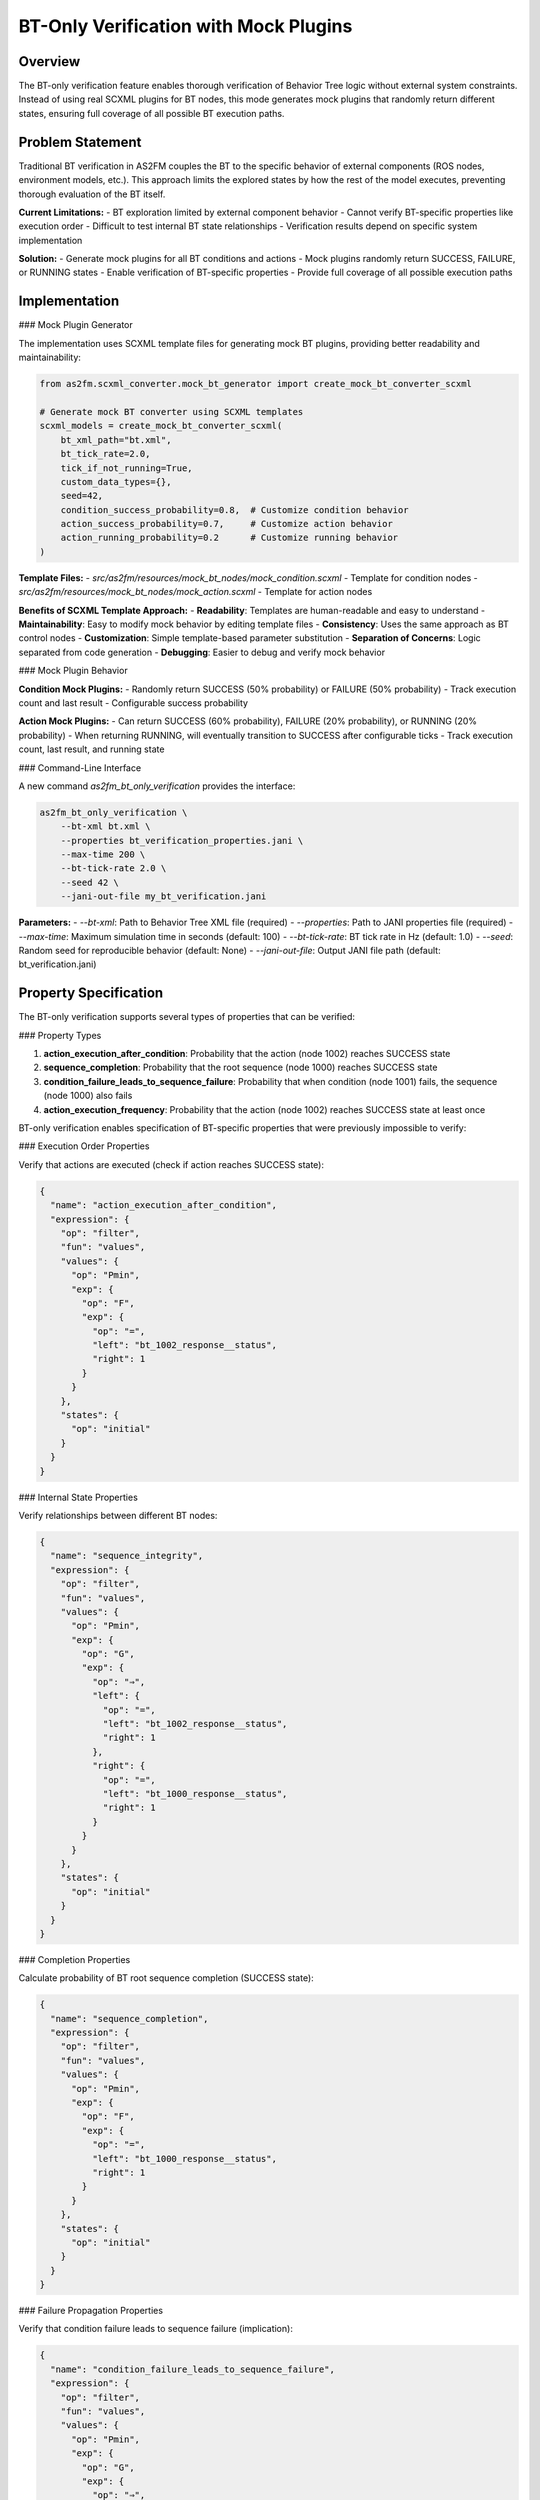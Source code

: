 BT-Only Verification with Mock Plugins
======================================

Overview
--------

The BT-only verification feature enables thorough verification of Behavior Tree logic without external system constraints. Instead of using real SCXML plugins for BT nodes, this mode generates mock plugins that randomly return different states, ensuring full coverage of all possible BT execution paths.

Problem Statement
-----------------

Traditional BT verification in AS2FM couples the BT to the specific behavior of external components (ROS nodes, environment models, etc.). This approach limits the explored states by how the rest of the model executes, preventing thorough evaluation of the BT itself.

**Current Limitations:**
- BT exploration limited by external component behavior
- Cannot verify BT-specific properties like execution order
- Difficult to test internal BT state relationships
- Verification results depend on specific system implementation

**Solution:**
- Generate mock plugins for all BT conditions and actions
- Mock plugins randomly return SUCCESS, FAILURE, or RUNNING states
- Enable verification of BT-specific properties
- Provide full coverage of all possible execution paths

Implementation
--------------

### Mock Plugin Generator

The implementation uses SCXML template files for generating mock BT plugins, providing better readability and maintainability:

.. code-block:: python

    from as2fm.scxml_converter.mock_bt_generator import create_mock_bt_converter_scxml

    # Generate mock BT converter using SCXML templates
    scxml_models = create_mock_bt_converter_scxml(
        bt_xml_path="bt.xml",
        bt_tick_rate=2.0,
        tick_if_not_running=True,
        custom_data_types={},
        seed=42,
        condition_success_probability=0.8,  # Customize condition behavior
        action_success_probability=0.7,     # Customize action behavior
        action_running_probability=0.2      # Customize running behavior
    )

**Template Files:**
- `src/as2fm/resources/mock_bt_nodes/mock_condition.scxml` - Template for condition nodes
- `src/as2fm/resources/mock_bt_nodes/mock_action.scxml` - Template for action nodes

**Benefits of SCXML Template Approach:**
- **Readability**: Templates are human-readable and easy to understand
- **Maintainability**: Easy to modify mock behavior by editing template files
- **Consistency**: Uses the same approach as BT control nodes
- **Customization**: Simple template-based parameter substitution
- **Separation of Concerns**: Logic separated from code generation
- **Debugging**: Easier to debug and verify mock behavior

### Mock Plugin Behavior

**Condition Mock Plugins:**
- Randomly return SUCCESS (50% probability) or FAILURE (50% probability)
- Track execution count and last result
- Configurable success probability

**Action Mock Plugins:**
- Can return SUCCESS (60% probability), FAILURE (20% probability), or RUNNING (20% probability)
- When returning RUNNING, will eventually transition to SUCCESS after configurable ticks
- Track execution count, last result, and running state

### Command-Line Interface

A new command `as2fm_bt_only_verification` provides the interface:

.. code-block:: bash

    as2fm_bt_only_verification \
        --bt-xml bt.xml \
        --properties bt_verification_properties.jani \
        --max-time 200 \
        --bt-tick-rate 2.0 \
        --seed 42 \
        --jani-out-file my_bt_verification.jani

**Parameters:**
- `--bt-xml`: Path to Behavior Tree XML file (required)
- `--properties`: Path to JANI properties file (required)
- `--max-time`: Maximum simulation time in seconds (default: 100)
- `--bt-tick-rate`: BT tick rate in Hz (default: 1.0)
- `--seed`: Random seed for reproducible behavior (default: None)
- `--jani-out-file`: Output JANI file path (default: bt_verification.jani)

Property Specification
----------------------

The BT-only verification supports several types of properties that can be verified:

### Property Types

1. **action_execution_after_condition**: Probability that the action (node 1002) reaches SUCCESS state
2. **sequence_completion**: Probability that the root sequence (node 1000) reaches SUCCESS state
3. **condition_failure_leads_to_sequence_failure**: Probability that when condition (node 1001) fails, the sequence (node 1000) also fails
4. **action_execution_frequency**: Probability that the action (node 1002) reaches SUCCESS state at least once

BT-only verification enables specification of BT-specific properties that were previously impossible to verify:

### Execution Order Properties

Verify that actions are executed (check if action reaches SUCCESS state):

.. code-block:: json

    {
      "name": "action_execution_after_condition",
      "expression": {
        "op": "filter",
        "fun": "values",
        "values": {
          "op": "Pmin",
          "exp": {
            "op": "F",
            "exp": {
              "op": "=",
              "left": "bt_1002_response__status",
              "right": 1
            }
          }
        },
        "states": {
          "op": "initial"
        }
      }
    }

### Internal State Properties

Verify relationships between different BT nodes:

.. code-block:: json

    {
      "name": "sequence_integrity",
      "expression": {
        "op": "filter",
        "fun": "values",
        "values": {
          "op": "Pmin",
          "exp": {
            "op": "G",
            "exp": {
              "op": "⇒",
              "left": {
                "op": "=",
                "left": "bt_1002_response__status",
                "right": 1
              },
              "right": {
                "op": "=",
                "left": "bt_1000_response__status",
                "right": 1
              }
            }
          }
        },
        "states": {
          "op": "initial"
        }
      }
    }

### Completion Properties

Calculate probability of BT root sequence completion (SUCCESS state):

.. code-block:: json

    {
      "name": "sequence_completion",
      "expression": {
        "op": "filter",
        "fun": "values",
        "values": {
          "op": "Pmin",
          "exp": {
            "op": "F",
            "exp": {
              "op": "=",
              "left": "bt_1000_response__status",
              "right": 1
            }
          }
        },
        "states": {
          "op": "initial"
        }
      }
    }

### Failure Propagation Properties

Verify that condition failure leads to sequence failure (implication):

.. code-block:: json

    {
      "name": "condition_failure_leads_to_sequence_failure",
      "expression": {
        "op": "filter",
        "fun": "values",
        "values": {
          "op": "Pmin",
          "exp": {
            "op": "G",
            "exp": {
              "op": "⇒",
              "left": {
                "op": "=",
                "left": "bt_1001_response__status",
                "right": 2
              },
              "right": {
                "op": "=",
                "left": "bt_1000_response__status",
                "right": 2
              }
            }
          }
        },
        "states": {
          "op": "initial"
        }
      }
    }

Variable Naming Convention
--------------------------

Mock plugins follow a consistent naming convention for easy property specification:

**Format:** `bt_{tick_id}_{response|tick|halt}.{variable}`

**Examples:**
- `bt_1000_response__status` - Status of node 1000
- `bt_1001_response__status` - Status of node 1001
- `bt_1002_response__status` - Status of node 1002
- `bt_1000_tick.valid` - Tick signal for node 1000
- `bt_1000_halt.valid` - Halt signal for node 1000

**Where:**
- `tick_id`: Sequential ID assigned to each BT node
- `response`: Status response from the node
- `tick`: Tick signal to the node
- `halt`: Halt signal to the node
- `status`: Node status (0=RUNNING, 1=SUCCESS, 2=FAILURE)

**BT Status Values:**
- `0`: RUNNING
- `1`: SUCCESS
- `2`: FAILURE

Usage Examples
--------------

### Basic Usage

.. code-block:: python

    from as2fm.scxml_converter.mock_bt_generator import create_mock_bt_converter_scxml

    # Generate mock BT converter with custom probabilities
    scxml_models = create_mock_bt_converter_scxml(
        bt_xml_path="my_bt.xml",
        bt_tick_rate=2.0,
        tick_if_not_running=True,
        custom_data_types={},
        seed=42,
        condition_success_probability=0.8,  # 80% success for conditions
        action_success_probability=0.7,     # 70% success for actions
        action_running_probability=0.2      # 20% running for actions
    )

### Advanced Usage with Custom Probabilities

.. code-block:: python

    from as2fm.scxml_converter.mock_bt_generator import generate_mock_plugins_scxml

    # Generate individual mock plugins with different probabilities
    mock_plugins = generate_mock_plugins_scxml(
        bt_xml_path="my_bt.xml",
        condition_success_probability=0.9,  # High reliability conditions
        action_success_probability=0.6,     # Moderate reliability actions
        action_running_probability=0.3,     # More running states
        seed=123
    )

### Template Customization

To modify mock behavior, edit the template files directly:

- Edit `src/as2fm/resources/mock_bt_nodes/mock_condition.scxml` for condition behavior
- Edit `src/as2fm/resources/mock_bt_nodes/mock_action.scxml` for action behavior

### Command Line Usage

1. **Create BT XML file:**

   .. code-block:: xml

       <root BTCPP_format="4">
           <BehaviorTree>
               <ReactiveSequence>
                   <Condition ID="TopicCondition" name="alarm" />
                   <Action ID="TopicAction" name="charge" />
               </ReactiveSequence>
           </BehaviorTree>
       </root>

2. **Create properties file:**

   .. code-block:: json

       {
         "properties": [
           {
             "name": "action_execution_after_condition",
             "expression": {
               "op": "filter",
               "fun": "values",
               "values": {
                 "op": "Pmin",
                 "exp": {
                   "op": "F",
                   "exp": {
                     "op": "=",
                     "left": "bt_1002_response__status",
                     "right": 1
                   }
                 }
               },
               "states": {
                 "op": "initial"
               }
             }
           }
         ]
       }

3. **Run verification:**

   .. code-block:: bash

       as2fm_bt_only_verification \
         --bt-xml bt.xml \
         --properties properties.jani \
         --seed 42

4. **Verify with Storm:**

   .. code-block:: bash

       smc_storm --model bt_verification.jani --properties-names action_execution_after_condition

### Advanced Usage

For complex BTs with multiple sequences and fallbacks, the verification can test sophisticated properties:

- **Mutual exclusion** between different action paths
- **Preference ordering** between sequences
- **Failure propagation** through the BT structure
- **Execution frequency** analysis
- **Internal state relationships** between nodes

Benefits and Applications
-------------------------

### Key Benefits

1. **Full Coverage**: All possible BT execution paths are explored
2. **BT-Specific Properties**: Can verify BT logic independently of external systems
3. **Reproducible Results**: Optional random seed ensures consistent verification
4. **No External Dependencies**: Focus purely on BT behavior
5. **Comprehensive Testing**: Test BT properties that are impossible with real plugins

### Applications

1. **BT Design Validation**: Verify BT logic before implementing real plugins
2. **Regression Testing**: Ensure BT changes don't break expected behavior
3. **Property Verification**: Test specific BT properties like execution order
4. **Performance Analysis**: Analyze BT execution patterns and frequencies
5. **Debugging**: Identify issues in BT structure and logic

### Comparison with Traditional Approach

**Coverage**: Traditional approach is limited by external behavior, while BT-Only Verification provides full BT coverage.

**Properties**: Traditional approach focuses on system-level properties only, while BT-Only Verification enables BT-specific properties.

**Dependencies**: Traditional approach requires full system model, while BT-Only Verification focuses on BT only.

**Reproducibility**: Traditional approach is system-dependent, while BT-Only Verification is seed-controlled.

**Focus**: Traditional approach focuses on system behavior, while BT-Only Verification focuses on BT logic.

Future Enhancements
-------------------

Potential future improvements to the BT-only verification feature:

1. **Configurable Probabilities**: Allow user-defined success/failure probabilities
2. **Temporal Properties**: Support for time-based BT properties
3. **Custom Mock Behaviors**: User-defined mock plugin behaviors
4. **Property Templates**: Pre-defined property templates for common BT patterns
5. **Visualization**: Tools for visualizing BT execution paths and properties
